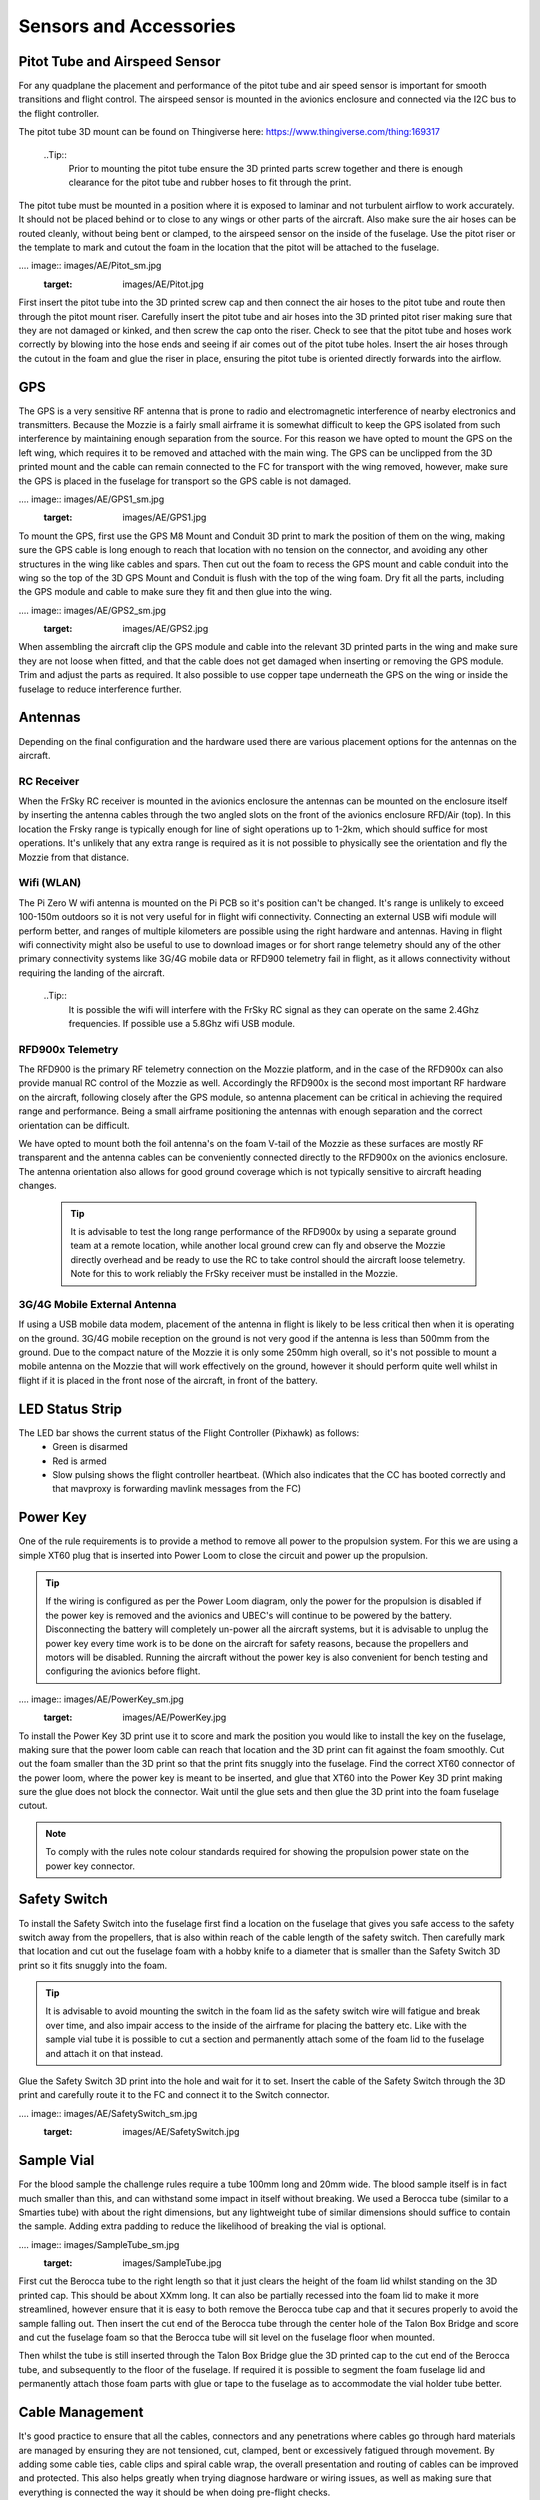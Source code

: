 Sensors and Accessories
=======================

Pitot Tube and Airspeed Sensor
..................................

For any quadplane the placement and performance of the pitot tube and air speed sensor is important for smooth transitions and flight control.
The airspeed sensor is mounted in the avionics enclosure and connected via the I2C bus to the flight controller.

The pitot tube 3D mount can be found on Thingiverse here: https://www.thingiverse.com/thing:169317

  ..Tip::
    Prior to mounting the pitot tube ensure the 3D printed parts screw together and there is enough clearance for the pitot tube and rubber hoses to fit through the print.

The pitot tube must be mounted in a position where it is exposed to laminar and not turbulent airflow to work accurately.
It should not be placed behind or to close to any wings or other parts of the aircraft.
Also make sure the air hoses can be routed cleanly, without being bent or clamped, to the airspeed sensor on the inside of the fuselage.
Use the pitot riser or the template to mark and cutout the foam in the location that the pitot will be attached to the fuselage.

.... image:: images/AE/Pitot_sm.jpg
      :target: images/AE/Pitot.jpg

First insert the pitot tube into the 3D printed screw cap and then connect the air hoses to the pitot tube and route then through the pitot mount riser.
Carefully insert the pitot tube and air hoses into the 3D printed pitot riser making sure that they are not damaged or kinked, and then screw the cap onto the riser.
Check to see that the pitot tube and hoses work correctly by blowing into the hose ends and seeing if air comes out of the pitot tube holes.
Insert the air hoses through the cutout in the foam and glue the riser in place, ensuring the pitot tube is oriented directly forwards into the airflow.


GPS
......

The GPS is a very sensitive RF antenna that is prone to radio and electromagnetic interference of nearby electronics and transmitters.
Because the Mozzie is a fairly small airframe it is somewhat difficult to keep the GPS isolated from such interference by maintaining enough separation from the source.
For this reason we have opted to mount the GPS on the left wing, which requires it to be removed and attached with the main wing.
The GPS can be unclipped from the 3D printed mount and the cable can remain connected to the FC for transport with the wing removed, however,
make sure the GPS is placed in the fuselage for transport so the GPS cable is not damaged.

.... image:: images/AE/GPS1_sm.jpg
      :target: images/AE/GPS1.jpg

To mount the GPS, first use the GPS M8 Mount and Conduit 3D print to mark the position of them on the wing, making sure the GPS cable is long enough to reach that location with no tension on the connector,
and avoiding any other structures in the wing like cables and spars.
Then cut out the foam to recess the GPS mount and cable conduit into the wing so the top of the 3D GPS Mount and Conduit is flush with the top of the wing foam.
Dry fit all the parts, including the GPS module and cable to make sure they fit and then glue into the wing.

.... image:: images/AE/GPS2_sm.jpg
      :target: images/AE/GPS2.jpg

When assembling the aircraft clip the GPS module and cable into the relevant 3D printed parts in the wing and make sure they are not loose when fitted,
and that the cable does not get damaged when inserting or removing the GPS module. Trim and adjust the parts as required.
It also possible to use copper tape underneath the GPS on the wing or inside the fuselage to reduce interference further.

Antennas
..........

Depending on the final configuration and the hardware used there are various placement options for the antennas on the aircraft.

RC Receiver
^^^^^^^^^^^^
When the FrSky RC receiver is mounted in the avionics enclosure the antennas can be mounted on the enclosure itself by inserting the antenna cables through the two angled slots on the front of the avionics enclosure RFD/Air (top).
In this location the Frsky range is typically enough for line of sight operations up to 1-2km, which should suffice for most operations.
It's unlikely that any extra range is required as it is not possible to physically see the orientation and fly the Mozzie from that distance.

Wifi (WLAN)
^^^^^^^^^^^

The Pi Zero W wifi antenna is mounted on the Pi PCB so it's position can't be changed. It's range is unlikely to exceed 100-150m outdoors so it is not very useful for in flight wifi connectivity.
Connecting an external USB wifi module will perform better, and ranges of multiple kilometers are possible using the right hardware and antennas.
Having in flight wifi connectivity might also be useful to use to download images or for short range telemetry should any of the other primary connectivity systems like 3G/4G mobile data or RFD900 telemetry fail in flight,
as it allows connectivity without requiring the landing of the aircraft.

 ..Tip::
   It is possible the wifi will interfere with the FrSky RC signal as they can operate on the same 2.4Ghz frequencies. If possible use a 5.8Ghz wifi USB module.

RFD900x Telemetry
^^^^^^^^^^^^^^^^^^

The RFD900 is the primary RF telemetry connection on the Mozzie platform, and in the case of the RFD900x can also provide manual RC control of the Mozzie as well.
Accordingly the RFD900x is the second most important RF hardware on the aircraft, following closely after the GPS module,
so antenna placement can be critical in achieving the required range and performance.
Being a small airframe positioning the antennas with enough separation and the correct orientation can be difficult.

We have opted to mount both the foil antenna's on the foam V-tail of the Mozzie as these surfaces are mostly RF transparent and the antenna cables can be conveniently connected directly to the RFD900x on the avionics enclosure.
The antenna orientation also allows for good ground coverage which is not typically sensitive to aircraft heading changes.

 .. Tip::
   It is advisable to test the long range performance of the RFD900x by using a separate ground team at a remote location,
   while another local ground crew can fly and observe the Mozzie directly overhead and be ready to use the RC to take control should the aircraft loose telemetry.
   Note for this to work reliably the FrSky receiver must be installed in the Mozzie.


3G/4G Mobile External Antenna
^^^^^^^^^^^^^^^^^^^^^^^^^^^^^^^^

If using a USB mobile data modem, placement of the antenna in flight is likely to be less critical then when it is operating on the ground.
3G/4G mobile reception on the ground is not very good if the antenna is less than 500mm from the ground.
Due to the compact nature of the Mozzie it is only some 250mm high overall, so it's not possible to mount a mobile antenna on the Mozzie that will work effectively on the ground,
however it should perform quite well whilst in flight if it is placed in the front nose of the aircraft, in front of the battery.

LED Status Strip
...................

The LED bar shows the current status of the Flight Controller (Pixhawk) as follows:
 * Green is disarmed
 * Red is armed
 * Slow pulsing shows the flight controller heartbeat. (Which also indicates that the CC has booted correctly and that mavproxy is forwarding mavlink messages from the FC)



Power Key
............

One of the rule requirements is to provide a method to remove all power to the propulsion system.
For this we are using a simple XT60 plug that is inserted into Power Loom to close the circuit and power up the propulsion.

.. Tip::
  If the wiring is configured as per the Power Loom diagram, only the power for the propulsion is disabled if the power key is removed and the avionics and UBEC's will continue to be powered by the battery.
  Disconnecting the battery will completely un-power all the aircraft systems, but it is advisable to unplug the power key every time work is to be done on the aircraft for safety reasons, because the propellers and motors will be disabled.
  Running the aircraft without the power key is also convenient for bench testing and configuring the avionics before flight.

.... image:: images/AE/PowerKey_sm.jpg
      :target: images/AE/PowerKey.jpg

To install the Power Key 3D print use it to score and mark the position you would like to install the key on the fuselage, making sure that the power loom cable can reach that location and the 3D print can fit against the foam smoothly.
Cut out the foam smaller than the 3D print so that the print fits snuggly into the fuselage.
Find the correct XT60 connector of the power loom, where the power key is meant to be inserted, and glue that XT60 into the Power Key 3D print making sure the glue does not block the connector.
Wait until the glue sets and then glue the 3D print into the foam fuselage cutout.

.. Note::
  To comply with the rules note colour standards required for showing the propulsion power state on the power key connector.



Safety Switch
................

To install the Safety Switch into the fuselage first find a location on the fuselage that gives you safe access to the safety switch away from the propellers,
that is also within reach of the cable length of the safety switch.
Then carefully mark that location and cut out the fuselage foam with a hobby knife to a diameter that is smaller than the Safety Switch 3D print so it fits snuggly into the foam.

.. Tip::
  It is advisable to avoid mounting the switch in the foam lid as the safety switch wire will fatigue and break over time, and also impair access to the inside of the airframe for placing the battery etc.
  Like with the sample vial tube it is possible to cut a section and permanently attach some of the foam lid to the fuselage and attach it on that instead.

Glue the Safety Switch 3D print into the hole and wait for it to set. Insert the cable of the Safety Switch through the 3D print and carefully route it to the FC and connect it to the Switch connector.

.... image:: images/AE/SafetySwitch_sm.jpg
      :target: images/AE/SafetySwitch.jpg


Sample Vial
.............

For the blood sample the challenge rules require a tube 100mm long and 20mm wide. The blood sample itself is in fact much smaller than this, and can withstand some impact in itself without breaking.
We used a Berocca tube (similar to a Smarties tube) with about the right dimensions, but any lightweight tube of similar dimensions should suffice to contain the sample.
Adding extra padding to reduce the likelihood of breaking the vial is optional.

.... image:: images/SampleTube_sm.jpg
      :target: images/SampleTube.jpg

First cut the Berocca tube to the right length so that it just clears the height of the foam lid whilst standing on the 3D printed cap. This should be about XXmm long.
It can also be partially recessed into the foam lid to make it more streamlined, however ensure that it is easy to both remove the Berocca tube cap and that it secures properly to avoid the sample falling out.
Then insert the cut end of the Berocca tube through the center hole of the Talon Box Bridge and score and cut the fuselage foam so that the Berocca tube will sit level on the fuselage floor when mounted.

Then whilst the tube is still inserted through the Talon Box Bridge glue the 3D printed cap to the cut end of the Berocca tube, and subsequently to the floor of the fuselage.
If required it is possible to segment the foam fuselage lid and permanently attach those foam parts with glue or tape to the fuselage as to accommodate the vial holder tube better.

Cable Management
..................

It's good practice to ensure that all the cables, connectors and any penetrations where cables go through hard materials are managed
by ensuring they are not tensioned, cut, clamped, bent or excessively fatigued through movement.
By adding some cable ties, cable clips and spiral cable wrap, the overall presentation and routing of cables can be improved and protected.
This also helps greatly when trying diagnose hardware or wiring issues, as well as making sure that everything is connected the way it should be when doing pre-flight checks.
